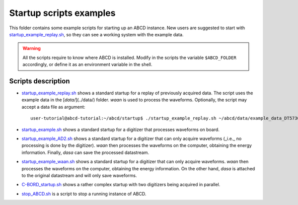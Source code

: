 .. _startup:

========================
Startup scripts examples
========================

This folder contains some example scripts for starting up an ABCD instance.
New users are suggested to start with `startup_example_replay.sh <https://github.com/ec-jrc/abcd/blob/main/startup/startup_example_replay.sh>`_, so they can see a working system with the example data.

.. warning::
    All the scripts require to know where ABCD is installed.
    Modify in the scripts the variable ``$ABCD_FOLDER`` accordingly, or define it as an environment variable in the shell.

Scripts description
-------------------

* `startup_example_replay.sh <https://github.com/ec-jrc/abcd/blob/main/startup/startup_example_replay.sh>`_ shows a standard startup for a replay of previously acquired data. The script uses the example data in the [`data/`](../data/) folder. `waan` is used to process the waveforms. Optionally, the script may accept a data file as argument::

    user-tutorial@abcd-tutorial:~/abcd/startup$ ./startup_example_replay.sh ~/abcd/data/example_data_DT5730_Ch2_LaBr3_Ch4_LYSO_Ch6_YAP_raw.adr.bz2

* `startup_example.sh <https://github.com/ec-jrc/abcd/blob/main/startup/startup_example_CAEN.sh>`_ shows a standard startup for a digitizer that processes waveforms on board.
* `startup_example_AD2.sh <https://github.com/ec-jrc/abcd/blob/main/startup/startup_example_AD2.sh>`_ shows a standard startup for a digitizer that can only acquire waveforms (_i.e._ no processing is done by the digitizer). `waan` then processes the waveforms on the computer, obtaining the energy information. Finally, `dasa` can save the processed datastream.
* `startup_example_waan.sh <https://github.com/ec-jrc/abcd/blob/main/startup/startup_example_waan.sh>`_ shows a standard startup for a digitizer that can only acquire waveforms. `waan` then processes the waveforms on the computer, obtaining the energy information. On the other hand, `dasa` is attached to the original datastream and will only save waveforms.
* `C-BORD_startup.sh <https://github.com/ec-jrc/abcd/blob/main/startup/C-BORD_startup.sh>`_ shows a rather complex startup with two digitizers being acquired in parallel.
* `stop_ABCD.sh <https://github.com/ec-jrc/abcd/blob/main/startup/stop_ABCD.sh>`_ is a script to stop a running instance of ABCD.
